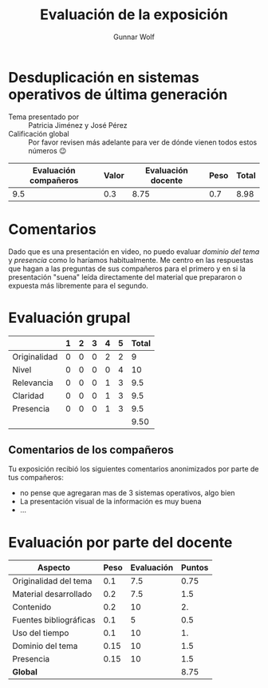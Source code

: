 #+title: Evaluación de la exposición
#+author: Gunnar Wolf

* Desduplicación en sistemas operativos de última generación

- Tema presentado por :: Patricia Jiménez y José Pérez
- Calificación global :: Por favor revisen más adelante para ver de
  dónde vienen todos estos números 😉

|------------------------+-------+--------------------+------+---------|
| Evaluación  compañeros | Valor | Evaluación docente | Peso | *Total* |
|------------------------+-------+--------------------+------+---------|
|                    9.5 |   0.3 |               8.75 |  0.7 |    8.98 |
|------------------------+-------+--------------------+------+---------|
#+TBLFM: @2$5=$1*$2+$3*$4;f-2

* Comentarios

Dado que es una presentación en video, no puedo evaluar /dominio del tema/ y
/presencia/ como lo haríamos habitualmente. Me centro en las respuestas que
hagan a las preguntas de sus compañeros para el primero y en si la presentación
"suena" leída directamente del material que prepararon o expuesta más libremente
para el segundo.


* Evaluación grupal

|              | 1 | 2 | 3 | 4 | 5 | Total |
|--------------+---+---+---+---+---+-------|
| Originalidad | 0 | 0 | 0 | 2 | 2 |     9 |
| Nivel        | 0 | 0 | 0 | 0 | 4 |    10 |
| Relevancia   | 0 | 0 | 0 | 1 | 3 |   9.5 |
| Claridad     | 0 | 0 | 0 | 1 | 3 |   9.5 |
| Presencia    | 0 | 0 | 0 | 1 | 3 |   9.5 |
|--------------+---+---+---+---+---+-------|
|              |   |   |   |   |   |  9.50 |
#+TBLFM: @7$7=vmean(@2$7..@6$7); f-2

** Comentarios de los compañeros

Tu exposición recibió los siguientes comentarios anonimizados por
parte de tus compañeros:

- no pense que agregaran mas de 3 sistemas operativos, algo bien
- La presentación visual de la información es muy buena
- ...

* Evaluación por parte del docente

| *Aspecto*              | *Peso* | *Evaluación* | *Puntos* |
|------------------------+--------+--------------+----------|
| Originalidad del tema  |    0.1 |          7.5 |     0.75 |
| Material desarrollado  |    0.2 |          7.5 |      1.5 |
| Contenido              |    0.2 |           10 |       2. |
| Fuentes bibliográficas |    0.1 |            5 |      0.5 |
| Uso del tiempo         |    0.1 |           10 |       1. |
| Dominio del tema       |   0.15 |           10 |      1.5 |
| Presencia              |   0.15 |           10 |      1.5 |
|------------------------+--------+--------------+----------|
| *Global*               |        |              |     8.75 |
#+TBLFM: @<<$4..@>>$4=$2*$3::$4=vsum(@<<..@>>);f-2

